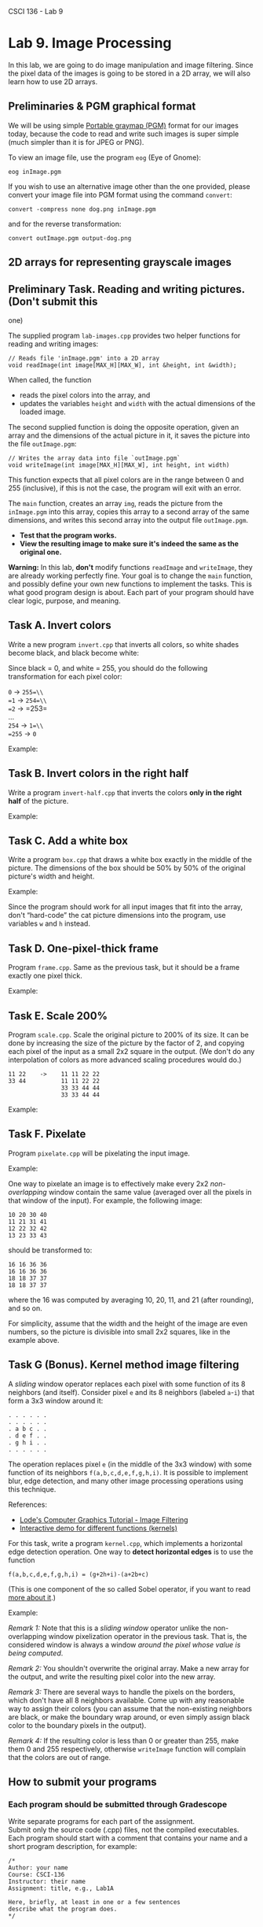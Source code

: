 CSCI 136 - Lab 9

* Lab 9. Image Processing
  :PROPERTIES:
  :CUSTOM_ID: lab-9-image-processing
  :END:

In this lab, we are going to do image manipulation and image filtering.
Since the pixel data of the images is going to be stored in a 2D array,
we will also learn how to use 2D arrays.

** Preliminaries & PGM graphical format
   :PROPERTIES:
   :CUSTOM_ID: preliminaries--pgm-graphical-format
   :END:

We will be using simple
[[https://en.wikipedia.org/wiki/Netpbm_format][Portable graymap (PGM)]]
format for our images today, because the code to read and write such
images is super simple (much simpler than it is for JPEG or PNG).

To view an image file, use the program =eog= (Eye of Gnome):

#+BEGIN_EXAMPLE
    eog inImage.pgm
#+END_EXAMPLE

If you wish to use an alternative image other than the one provided,
please convert your image file into PGM format using the command
=convert=:

#+BEGIN_EXAMPLE
    convert -compress none dog.png inImage.pgm
#+END_EXAMPLE

and for the reverse transformation:

#+BEGIN_EXAMPLE
    convert outImage.pgm output-dog.png
#+END_EXAMPLE

** 2D arrays for representing grayscale images
   :PROPERTIES:
   :CUSTOM_ID: 2d-arrays-for-representing-grayscale-images
   :END:

[[https://i.imgur.com/IwJC5NP.png]]

** Preliminary Task. Reading and writing pictures. (Don't submit this
one)
   :PROPERTIES:
   :CUSTOM_ID: preliminary-task-reading-and-writing-pictures-dont-submit-this-one
   :END:

The supplied program =lab-images.cpp= provides two helper functions for
reading and writing images:

#+BEGIN_EXAMPLE
    // Reads file 'inImage.pgm' into a 2D array
    void readImage(int image[MAX_H][MAX_W], int &height, int &width);
#+END_EXAMPLE

When called, the function

- reads the pixel colors into the array, and
- updates the variables =height= and =width= with the actual dimensions
  of the loaded image.

[[https://i.imgur.com/cltpVSZ.png]]

The second supplied function is doing the opposite operation, given an
array and the dimensions of the actual picture in it, it saves the
picture into the file =outImage.pgm=:

#+BEGIN_EXAMPLE
    // Writes the array data into file `outImage.pgm`
    void writeImage(int image[MAX_H][MAX_W], int height, int width)
#+END_EXAMPLE

This function expects that all pixel colors are in the range between 0
and 255 (inclusive), if this is not the case, the program will exit with
an error.

The =main= function, creates an array =img=, reads the picture from the
=inImage.pgm= into this array, copies this array to a second array of
the same dimensions, and writes this second array into the output file
=outImage.pgm=.

- *Test that the program works.*
- *View the resulting image to make sure it's indeed the same as the
  original one.*

*Warning:* In this lab, *don't* modify functions =readImage= and
=writeImage=, they are already working perfectly fine. Your goal is to
change the =main= function, and possibly define your own new functions
to implement the tasks.
This is what good program design is about. Each part of your program
should have clear logic, purpose, and meaning.

** Task A. Invert colors
   :PROPERTIES:
   :CUSTOM_ID: task-a-invert-colors
   :END:

Write a new program =invert.cpp= that inverts all colors, so white
shades become black, and black become white:

Since black = 0, and white = 255, you should do the following
transformation for each pixel color:

=0= → =255=\\
=1= → =254=\\
=2= → =253=\\
...\\
=254= → =1=\\
=255= → =0=

Example:

[[http://i.imgur.com/AveQRog.png]] [[http://i.imgur.com/rrXjcm3.png]]

** Task B. Invert colors in the right half
   :PROPERTIES:
   :CUSTOM_ID: task-b-invert-colors-in-the-right-half
   :END:

Write a program =invert-half.cpp= that inverts the colors *only in the
right half* of the picture.

Example:

[[http://i.imgur.com/AveQRog.png]] [[http://i.imgur.com/N2KdEMk.png]]

** Task C. Add a white box
   :PROPERTIES:
   :CUSTOM_ID: task-c-add-a-white-box
   :END:

Write a program =box.cpp= that draws a white box exactly in the middle
of the picture. The dimensions of the box should be 50% by 50% of the
original picture's width and height.

Example:

[[http://i.imgur.com/AveQRog.png]] [[http://i.imgur.com/NNsiNqb.png]]

Since the program should work for all input images that fit into the
array, don't “hard-code” the cat picture dimensions into the program,
use variables =w= and =h= instead.

** Task D. One-pixel-thick frame
   :PROPERTIES:
   :CUSTOM_ID: task-d-one-pixel-thick-frame
   :END:

Program =frame.cpp=. Same as the previous task, but it should be a frame
exactly one pixel thick.

Example:

[[http://i.imgur.com/AveQRog.png]] [[http://i.imgur.com/yRZdIu2.png]]

** Task E. Scale 200%
   :PROPERTIES:
   :CUSTOM_ID: task-e-scale-200
   :END:

Program =scale.cpp=. Scale the original picture to 200% of its size. It
can be done by increasing the size of the picture by the factor of 2,
and copying each pixel of the input as a small 2x2 square in the output.
(We don't do any interpolation of colors as more advanced scaling
procedures would do.)

#+BEGIN_EXAMPLE
    11 22    ->    11 11 22 22
    33 44          11 11 22 22
                   33 33 44 44
                   33 33 44 44
#+END_EXAMPLE

Example:

[[http://i.imgur.com/AveQRog.png]] [[http://i.imgur.com/EdOAdDv.png]]

** Task F. Pixelate
   :PROPERTIES:
   :CUSTOM_ID: task-f-pixelate
   :END:

Program =pixelate.cpp= will be pixelating the input image.

Example:

[[http://i.imgur.com/AveQRog.png]] [[http://i.imgur.com/3BpJ5UQ.png]]

One way to pixelate an image is to effectively make every 2x2
/non-overlapping/ window contain the same value (averaged over all the
pixels in that window of the input). For example, the following image:

#+BEGIN_EXAMPLE
    10 20 30 40
    11 21 31 41
    12 22 32 42
    13 23 33 43
#+END_EXAMPLE

should be transformed to:

#+BEGIN_EXAMPLE
    16 16 36 36
    16 16 36 36
    18 18 37 37
    18 18 37 37
#+END_EXAMPLE

where the 16 was computed by averaging 10, 20, 11, and 21 (after
rounding), and so on.

For simplicity, assume that the width and the height of the image are
even numbers, so the picture is divisible into small 2x2 squares, like
in the example above.

** Task G (Bonus). Kernel method image filtering
   :PROPERTIES:
   :CUSTOM_ID: task-g-bonus-kernel-method-image-filtering
   :END:

A /sliding/ window operator replaces each pixel with some function of
its 8 neighbors (and itself). Consider pixel =e= and its 8 neighbors
(labeled =a=-=i=) that form a 3x3 window around it:

#+BEGIN_EXAMPLE
    . . . . . .
    . . . . . .
    . a b c . . 
    . d e f . .
    . g h i . .
    . . . . . .
#+END_EXAMPLE

The operation replaces pixel =e= (in the middle of the 3x3 window) with
some function of its neighbors =f(a,b,c,d,e,f,g,h,i)=. It is possible to
implement blur, edge detection, and many other image processing
operations using this technique.

References:

- [[http://lodev.org/cgtutor/filtering.html][Lode's Computer Graphics
  Tutorial - Image Filtering]]
- [[http://setosa.io/ev/image-kernels/][Interactive demo for different
  functions (kernels)]]

For this task, write a program =kernel.cpp=, which implements a
horizontal edge detection operation. One way to *detect horizontal
edges* is to use the function

=f(a,b,c,d,e,f,g,h,i) = (g+2h+i)-(a+2b+c)=

(This is one component of the so called Sobel operator, if you want to
read [[https://en.wikipedia.org/wiki/Sobel_operator][more about it]].)

Example:

[[http://i.imgur.com/AveQRog.png]] [[https://i.imgur.com/QqRJam9.png]]

/Remark 1:/ Note that this is a /sliding window/ operator unlike the
non-overlapping window pixelization operator in the previous task. That
is, the considered window is always a window /around the pixel whose
value is being computed/.

/Remark 2:/ You shouldn't overwrite the original array. Make a new array
for the output, and write the resulting pixel color into the new array.

/Remark 3:/ There are several ways to handle the pixels on the borders,
which don't have all 8 neighbors available. Come up with any reasonable
way to assign their colors (you can assume that the non-existing
neighbors are black, or make the boundary wrap around, or even simply
assign black color to the boundary pixels in the output).

/Remark 4:/ If the resulting color is less than 0 or greater than 255,
make them 0 and 255 respectively, otherwise =writeImage= function will
complain that the colors are out of range.

** How to submit your programs
   :PROPERTIES:
   :CUSTOM_ID: how-to-submit-your-programs
   :END:

*** Each program should be submitted through Gradescope
    :PROPERTIES:
    :CUSTOM_ID: each-program-should-be-submitted-through-gradescope
    :END:

Write separate programs for each part of the assignment.\\
Submit only the source code (.cpp) files, not the compiled
executables.\\
Each program should start with a comment that contains your name and a
short program description, for example:

#+BEGIN_EXAMPLE
    /*
    Author: your name
    Course: CSCI-136
    Instructor: their name
    Assignment: title, e.g., Lab1A

    Here, briefly, at least in one or a few sentences
    describe what the program does.
    */
#+END_EXAMPLE

\\
